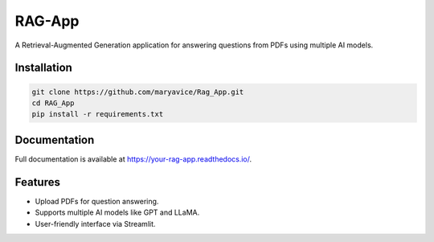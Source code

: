 RAG-App
=======

A Retrieval-Augmented Generation application for answering questions from PDFs using multiple AI models.

Installation
------------

.. code-block:: bash

    git clone https://github.com/maryavice/Rag_App.git
    cd RAG_App
    pip install -r requirements.txt

Documentation
-------------

Full documentation is available at https://your-rag-app.readthedocs.io/.

Features
--------
- Upload PDFs for question answering.
- Supports multiple AI models like GPT and LLaMA.
- User-friendly interface via Streamlit.
